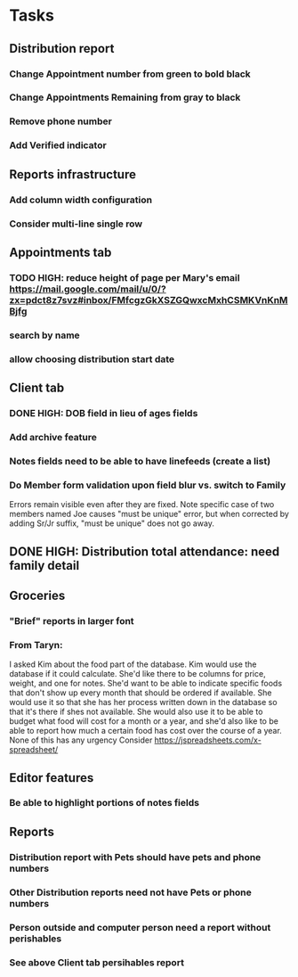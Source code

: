 * Tasks
** Distribution report
*** Change Appointment number from green to bold black
*** Change Appointments Remaining from gray to black
*** Remove phone number
*** Add Verified indicator
** Reports infrastructure
*** Add column width configuration
*** Consider multi-line single row
** Appointments tab
*** TODO HIGH: reduce height of page per Mary's email https://mail.google.com/mail/u/0/?zx=pdct8z7svz#inbox/FMfcgzGkXSZGQwxcMxhCSMKVnKnMBjfg
*** search by name
*** allow choosing distribution start date
** Client tab
*** DONE HIGH: DOB field in lieu of ages fields
*** Add archive feature
*** Notes fields need to be able to have linefeeds (create a list)
*** Do Member form validation upon field blur vs. switch to Family
    Errors remain visible even after they are fixed. Note specific
    case of two members named Joe causes "must be unique" error, but
    when corrected by adding Sr/Jr suffix, "must be unique" does not
    go away.
** DONE HIGH: Distribution total attendance: need family detail
** Groceries
*** "Brief" reports in larger font
*** From Taryn:
    I asked Kim about the food part of the database. Kim would use the
database if it could calculate. She'd like there to be columns for
price, weight, and one for notes. She'd want to be able to indicate
specific foods that don't show up every month that should be ordered
if available. She would use it so that she has her process written
down in the database so that it's there if shes not available. She
would also use it to be able to budget what food will cost for a month
or a year, and she'd also like to be able to report how much a certain
food has cost over the course of a year. None of this has any urgency
    Consider https://jspreadsheets.com/x-spreadsheet/
** Editor features
*** Be able to highlight portions of notes fields
** Reports
*** Distribution report with Pets should have pets and phone numbers
*** Other Distribution reports need not have Pets or phone numbers
*** Person outside and computer person need a report without perishables
*** See above Client tab persihables report

